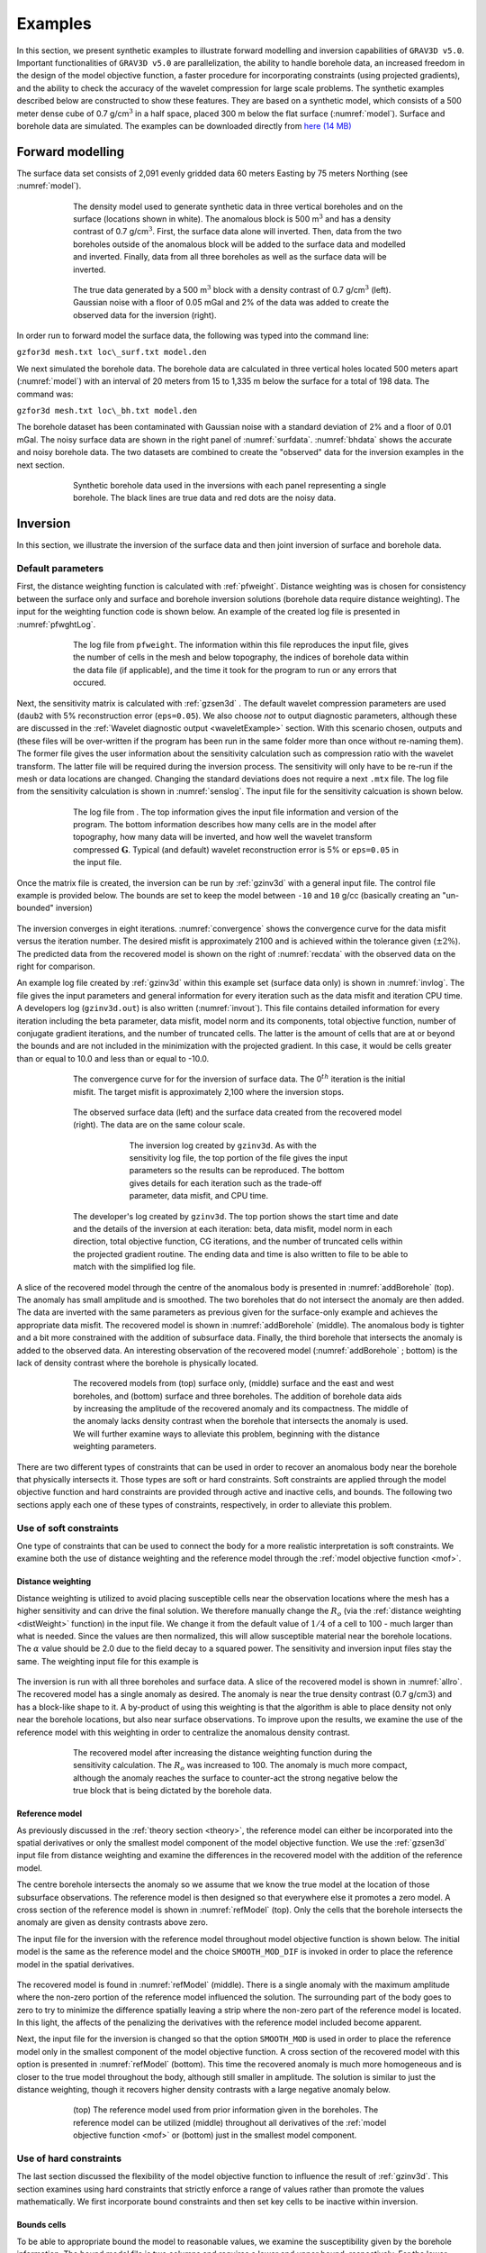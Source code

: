 
Examples
========

In this section, we present synthetic examples to illustrate forward modelling and inversion capabilities of ``GRAV3D v5.0``. Important functionalities of ``GRAV3D v5.0`` are parallelization, the ability to handle borehole data, an increased freedom in the design of the model objective function, a faster procedure for incorporating constraints (using projected gradients), and the ability to check the accuracy of the wavelet compression for large scale problems. The synthetic examples described below are constructed to show these features. They are based on a synthetic model, which consists of a 500 meter dense cube of 0.7 g/cm\ :math:`^3` in a half space, placed 300 m below the flat surface (:numref:`model`). Surface and borehole data are simulated. The examples can be downloaded directly from `here (14 MB) <http://www.eos.ubc.ca/~rshekhtm/examples/grav3dv5_example.zip>`__

Forward modelling
-----------------

The surface data set consists of 2,091 evenly gridded data 60 meters Easting by 75 meters Northing (see :numref:`model`).

.. figure:: ../images/model.png
     :align: center
     :figwidth: 75% 
     :name: model

     The density model used to generate synthetic data in three vertical boreholes and on the surface (locations shown in white). The anomalous block is 500 m\ :math:`^3` and has a density contrast of 0.7 g/cm\ :math:`^3`. First, the surface data alone will inverted. Then, data from the two boreholes outside of the anomalous block will be added to the surface data and modelled and inverted. Finally, data from all three boreholes as well as the surface data will be inverted.


.. figure:: ../images/surfdata.png
     :align: center
     :figwidth: 75% 
     :name: surfdata

     The true data generated by a 500 m\ :math:`^3` block with a density contrast of 0.7 g/cm\ :math:`^3` (left). Gaussian noise with a floor of 0.05 mGal and 2% of the data was added to create the observed data for the inversion (right).


In order run to forward model the surface data, the following was typed into the command line:

``gzfor3d mesh.txt loc\_surf.txt model.den``

We next simulated the borehole data. The borehole data are calculated in three vertical holes located 500 meters apart (:numref:`model`) with an interval of 20 meters from 15 to 1,335 m below the surface for a total of 198 data. The command was:

``gzfor3d mesh.txt loc\_bh.txt model.den``

The borehole dataset has been contaminated with Gaussian noise with a standard deviation of 2% and a floor of 0.01 mGal. The noisy surface data are shown in the right panel of :numref:`surfdata`. :numref:`bhdata` shows the accurate and noisy borehole data. The two datasets are combined to create the "observed" data for the inversion examples in the next section.

.. figure:: ../images/bhdata.png
     :align: center
     :figwidth: 75% 
     :name: bhdata
     
     Synthetic borehole data used in the inversions with each panel representing a single borehole. The black lines are true data and red dots are the noisy data.


Inversion
---------

In this section, we illustrate the inversion of the surface data and then joint inversion of surface and borehole data.

Default parameters
~~~~~~~~~~~~~~~~~~

First, the distance weighting function is calculated with :ref:`pfweight`. Distance weighting was is chosen for consistency between the surface only and surface and borehole inversion solutions (borehole data require distance weighting). The input for the weighting function code is shown below. An example of the created log file is presented in :numref:`pfwghtLog`. 

.. figure:: ../images/exWeightInp.png
   :align: center
   :figwidth: 50%


.. figure:: ../images/pfweightsLog.png
   :align: center
   :figwidth: 75%
   :name: pfwghtLog

   The log file from ``pfweight``. The information within this file reproduces the input file, gives the number of cells in the mesh and below topography, the indices of borehole data within the data file (if applicable), and the time it took for the program to run or any errors that occured.


Next, the sensitivity matrix is calculated with :ref:`gzsen3d` . The default wavelet compression parameters are used (``daub2`` with 5% reconstruction error (``eps=0.05``). We also choose *not* to output diagnostic parameters, although these are discussed in the :ref:`Wavelet diagnostic output <waveletExample>` section. With this scenario chosen, outputs and (these files will be over-written if the program has been run in the same folder more than once without re-naming them). The former file gives the user information about the sensitivity calculation such as compression ratio with the wavelet transform. The latter file will be required during the inversion process. The sensitivity will only have to be re-run if the mesh or data locations are changed. Changing the standard deviations does not require a next ``.mtx`` file. The log file from the sensitivity calculation is shown in :numref:`senslog`. The input file for the sensitivity calcuation is shown below.

.. figure:: ../images/exSenInp.png
   :align: center
   :figwidth: 50%


.. figure:: ../images/sensLog.png
   :align: center
   :figwidth: 75%
   :name: sensLog
   
   The log file from . The top information gives the input file information and version of the program. The bottom information describes how many cells are in the model after topography, how many data will be inverted, and how well the wavelet transform compressed :math:`\mathbf{G}`. Typical (and default) wavelet reconstruction error is 5% or ``eps=0.05`` in the input file.


Once the matrix file is created, the inversion can be run by :ref:`gzinv3d` with a general input file. The control file example is provided below. The bounds are set to keep the model between ``-10`` and ``10`` g/cc (basically creating an "un-bounded" inversion)

.. figure:: ../images/exInvInp.png
   :align: center
   :figwidth: 50%


The inversion converges in eight iterations. :numref:`convergence` shows the convergence curve for the data misfit versus the iteration number. The desired misfit is approximately 2100 and is achieved within the tolerance given (:math:`\pm2\%`). The predicted data from the recovered model is shown on the right of :numref:`recdata` with the observed data on the right for comparison.

An example log file created by :ref:`gzinv3d` within this example set (surface data only) is shown in :numref:`invlog`. The file gives the input parameters and general information for every iteration such as the data misfit and iteration CPU time. A developers log (``gzinv3d.out``) is also written (:numref:`invout`). This file contains detailed information for every iteration including the beta parameter, data misfit, model norm and its components, total objective function, number of conjugate gradient iterations, and the number of truncated cells. The latter is the amount of cells that are at or beyond the bounds and are not included in the minimization with the projected gradient. In this case, it would be cells greater than or equal to 10.0 and less than or equal to -10.0.

.. figure:: ../images/convergence.png
   :align: center
   :figwidth: 75%
   :name: convergence

   The convergence curve for for the inversion of surface data. The 0\ :math:`^{th}` iteration is the initial misfit. The target misfit is approximately 2,100 where the inversion stops.


.. figure:: ../images/recData.png
   :align: center
   :figwidth: 75%
   :name: recData
   
   The observed surface data (left) and the surface data created from the recovered model (right). The data are on the same colour scale.


.. figure:: ../images/invLog.png
   :align: center
   :figwidth: 50%
   :name: invLog
   
   The inversion log created by ``gzinv3d``. As with the sensitivity log file, the top portion of the file gives the input parameters so the results can be reproduced. The bottom gives details for each iteration such as the trade-off parameter, data misfit, and CPU time.


.. figure:: ../images/invout.png
   :align: center
   :figwidth: 75% 
   :name: invout
   
   The developer's log created by ``gzinv3d``. The top portion shows the start time and date and the details of the inversion at each iteration: beta, data misfit, model norm in each direction, total objective function, CG iterations, and the number of truncated cells within the projected gradient routine. The ending data and time is also written to file to be able to match with the simplified log file.


A slice of the recovered model through the centre of the anomalous body is presented in :numref:`addBorehole` (top). The anomaly has small amplitude and is smoothed. The two boreholes that do not intersect the anomaly are then added. The data are inverted with the same parameters as previous given for the surface-only example and achieves the appropriate data misfit. The recovered model is shown in :numref:`addBorehole` (middle). The anomalous body is tighter and a bit more constrained with the addition of subsurface data. Finally, the third borehole that intersects the anomaly is added to the observed data. An interesting observation of the recovered model (:numref:`addBorehole` ; bottom) is the lack of density contrast where the borehole is physically located.

.. figure:: ../images/addBorehole.png
   :align: center
   :figwidth: 75% 
   :name: addBorehole

   The recovered models from (top) surface only, (middle) surface and the east and west boreholes, and (bottom) surface and three boreholes. The addition of borehole data aids by increasing the amplitude of the recovered anomaly and its compactness. The middle of the anomaly lacks density contrast when the borehole that intersects the anomaly is used. We will further examine ways to alleviate this problem, beginning with the distance weighting parameters.


There are two different types of constraints that can be used in order to recover an anomalous body near the borehole that physically intersects it. Those types are soft or hard constraints. Soft constraints are applied through the model objective function and hard constraints are provided through active and inactive cells, and bounds. The following two sections apply each one of these types of constraints, respectively, in order to alleviate this problem. 

Use of soft constraints
~~~~~~~~~~~~~~~~~~~~~~~

One type of constraints that can be used to connect the body for a more realistic interpretation is soft constraints. We examine both the use of distance weighting and the reference model through the :ref:`model objective function <mof>`.

Distance weighting
__________________

Distance weighting is utilized to avoid placing susceptible cells near the observation locations where the mesh has a higher sensitivity and can drive the final solution. We therefore manually change the :math:`R_o` (via the :ref:`distance weighting <distWeight>` function) in the input file. We change it from the default value of :math:`1/4` of a cell to 100 - much larger than what is needed. Since the values are then normalized, this will allow susceptible material near the borehole locations. The :math:`\alpha` value should be 2.0 due to the field decay to a squared power. The sensitivity and inversion input files stay the same. The weighting input file for this example is

.. figure:: ../images/exPFdist.png
    :align: center
    :figwidth: 50% 


The inversion is run with all three boreholes and surface data. A slice of the recovered model is shown in :numref:`allro`. The recovered model has a single anomaly as desired. The anomaly is near the true density contrast (0.7 g/cm\ :math:`3`) and has a block-like shape to it. A by-product of using this weighting is that the algorithm is able to place density not only near the borehole locations, but also near surface observations. To improve upon the results, we examine the use of the reference model with this weighting in order to centralize the anomalous density contrast.

.. figure:: ../images/allBlindc.png
    :align: center
    :figwidth: 75%
    :name: allro
    
    The recovered model after increasing the distance weighting function during the sensitivity calculation. The :math:`R_o` was increased to 100. The anomaly is much more compact, although the anomaly reaches the surface to counter-act the strong negative below the true block that is being dictated by the borehole data.


Reference model
_______________

As previously discussed in the :ref:`theory section <theory>`, the reference model can either be incorporated into the spatial derivatives or only the smallest model component of the model objective function. We use the :ref:`gzsen3d` input file from distance weighting and examine the differences in the recovered model with the addition of the reference model.

The centre borehole intersects the anomaly so we assume that we know the true model at the location of those subsurface observations. The reference model is then designed so that everywhere else it promotes a zero model. A cross section of the reference model is shown in :numref:`refModel` (top). Only the cells that the borehole intersects the anomaly are given as density contrasts above zero.

The input file for the inversion with the reference model throughout model objective function is shown below. The initial model is the same as the reference model and the choice ``SMOOTH_MOD_DIF`` is invoked in order to place the reference model in the spatial derivatives.


.. figure:: ../images/exInvRefInp.png
   :align: center
   :figwidth: 50%


The recovered model is found in :numref:`refModel` (middle). There is a single anomaly with the maximum amplitude where the non-zero portion of the reference model influenced the solution. The surrounding part of the body goes to zero to try to minimize the difference spatially leaving a strip where the non-zero part of the reference model is located. In this light, the affects of the penalizing the derivatives with the reference model included become apparent.


Next, the input file for the inversion is changed so that the option ``SMOOTH_MOD`` is used in order to place the reference model only in the smallest component of the model objective function. A cross section of the recovered model with this option is presented in :numref:`refModel` (bottom). This time the recovered anomaly is much more homogeneous and is closer to the true model throughout the body, although still smaller in amplitude. The solution is similar to just the distance weighting, though it recovers higher density contrasts with a large negative anomaly below.

.. figure:: ../images/addReferenceModel.png
    :align: center
    :figwidth: 75%
    :name: refModel
    
    (top) The reference model used from prior information given in the boreholes. The reference model can be utilized (middle) throughout all derivatives of the :ref:`model objective function <mof>` or (bottom) just in the smallest model component.


Use of hard constraints
~~~~~~~~~~~~~~~~~~~~~~~

The last section discussed the flexibility of the model objective function to influence the result of :ref:`gzinv3d`. This section examines using hard constraints that strictly enforce a range of values rather than promote the values mathematically. We first incorporate bound constraints and then set key cells to be inactive within inversion.

Bounds cells
____________

To be able to appropriate bound the model to reasonable values, we examine the susceptibility given by the borehole information. The bound model file is two columns and requires a lower and upper bound, respectively. For the lower bound, we set the model to zero everywhere but the intersection of the anomaly with the centre borehole. The true model is observed here, so we set the bounds in this region to 0.699 - just below the 0.7 g/cm\ :math:`^3` of the anomalous body (:numref:`addBounds` ; top). The upper bounds are 1 everywhere (e.g., positivity based on the borehole) but in the locations of the zero density contrast found in the boreholes. This model can be found in :numref:`addBounds` (middle). These two models create the bounds file. We use the same reference model from the soft constraints section. The reference model is is only incorporated in the smallest model component of the model objective function. The input file for the inversion with bounds is

.. figure:: ../images/invBndInp.png
    :align: center
    :figwidth: 50%


and a cross section of the recovered model is found in :numref:`addBounds` (bottom). The bounds force the model to the correct 0.7 g/cm\ :math:`^3` values where the centre borehole intersects the anomalous body, to zero where the boreholes do not intersect any anomalous density, and allows the rest of the model to change as necessary at and above zero. The result is large values in the centre of the anomaly with smoothly decaying amplitudes towards the outsides of the body. The shape is correctly recovered at depth and the large negative anomaly disappears.


.. figure:: ../images/addBounds.png
    :align: center
    :figwidth: 75%
    :name: addBounds
    
    (top) The lower bounds are zero everywhere to enforce positivity, but the intersecting section of the centre borehole. (middle) The upper bounds are 0.0001 g/cm$^3$ where no density contrast was found in the boreholes, 0.701 g/cm$^3$ in the centre borehole where the anomaly is, and 1 g/cm$^3$ everywhere else in the model effectively enforcing only positivity. (bottom) The recovered model with bounds and an initial model.



Active/inactive cells
_____________________

An added functionality of :ref:`gzinv3d` is the ability to set cells to a prescribed value and not incorporated them directly into the inversion. For this example, the model cells in the boreholes are set to inactive. This means they will be stay the value given in the initial model and will not be part of the model objective function (they will contribute to the produced data of the solution). For this example, we set the active cells with values of 1 near the boreholes where the inversion will solve for density contrast. The cells intersecting the boreholes where the density is known is set to :math:`-1` in order to influence the model objective function, yet set the cell values. The cells outside the region of interest and that we know have no anomalous density contrast are set to :math:`0` (also inactive) and are not included within the inversion. :numref:`activeCells` (top) is a cross section of the active cell model. The reference model determines the cell values within the inactive region so the file ``ref.den`` is used. For this example, we keep positivity by simply using a lower bound of zero and an upper bound of 1 g/cm\ :math:`^3`. An initial model using the reference model is also set. The inversion input file for this example is

.. figure:: ../images/invActInp.png
    :align: center
    :figwidth: 50%

The recovered model is shown in :numref:`activeCells` (bottom). The centre of the anomaly has the expected value of 0.7 (it was not part of the inversion) and the surrounding density contrast expands to the region of the true anomalous body continuously due to keeping the reference model in the smallest model component of the model objective function. Active cells can improve the inversion when prior information is available.

.. figure:: ../images/addActiveCells.png
    :align: center
    :figwidth: 75%
    :name: activeCells
    
    (top) The inactive (-1 and 0) and active (1) cells that are incorporated into the inversion. The reference model sets the values of the inactive cells. The inactive cells set to -1 influence the model objective function.  (bottom) A cross section of the recovered model given the inactive cells with the true density values.


.. _waveletExample:

Wavelet diagnostic tests
------------------------

In this section, we discuss two approaches to try to understand the influence of the wavelet compression onto the recovered model. The diagnostic test output from :ref:`gzsen3d` is first examined. Then, the combination of :ref:`gzfor3d` and :ref:`gzpre3d` is a seldom used, but useful tool in understanding the data affected by the wavelet transform.

Running the diagnostic test tool
~~~~~~~~~~~~~~~~~~~~~~~~~~~~~~~~

In order to run the diagnostic test via :ref:`gzsen3d`, a ``1`` is given on the bottom line of the input file. The weighting code and run prior to the sensitivity and the sensitivity matrix output can be used (as if the test was not run) in :ref:`gzinv3d`. It should be noted that the testing can require up to twice the CPU time than running the sensitivity matrix calculation alone. Once the diagnostic testing begins, the user may decide to stop the code. In that case, the testing files are not output yet the matrix file has been written and the inversion process can proceed. An example input file for the sensitivity calculation with testing is

.. figure:: ../images/invDiagInp.png
    :align: center
    :figwidth: 50%


.. _meshTools3D: http://gif.eos.ubc.ca/software/utility_programs#3DmodelsMeshes

The standard outputs of running are the sensitivity matrix file (``gzinv3d.mtx``), the average sensitivity for each cell (``sensitivity.txt``), and the log file (``gzsen3d.log``). The average sensitivity for each cell is a model file and can be viewed in meshTools3D_. The average sensitivity is calculated from the *full, non-compressed* sensitivity. Running the diagnostic test performs this calculation on the *compresses* sensitivity and outputs the file ``sensitivity_compressed.txt``. The true compression error is also given in the log file with this setting to be able to compare to the given compression error (e.g., 0.05).

Examining how the two average sensitivity models differ can give insight on how well the wavelet compression has performed. The general shape should be the same, but large jumps in cell size can create large differences, which will be observed with the two outputs. :numref:`compComp` (top) shows a cross-section of the uncompressed sensitivity average for the block example given in this manual. The same cross-section for the compressed average sensitivity for a 5% reconstruction error is presented in :numref:`compComp` (middle). In general, the compression shows good accuracy. The difference between the two models is given in :numref:`compComp` (bottom) for reference. All of the pictures are shown in log scale.

.. figure:: ../images/compressionModels.png
    :align: center
    :figwidth: 75%
    :name: compComp
    
    (top) The log of average sensitivity for each cell prior to compression. (middle) the log of average sensitivity for each cell after compression with a 95% reconstruction accuracy. (bottom) The difference between (top) and (middle) on a log scale.


The data from the compressed and uncompressed sensitivity given a constant model of 0.01 is also written, aptly named ``data_compressed.txt`` and ``data_uncompressed.txt`` respectively. This also gives insight to the differences in column-based integration of the compressed and uncompressed sensitivity matrix. However, the model output is much more intuitive.


Recovered model-based diagnostic test
~~~~~~~~~~~~~~~~~~~~~~~~~~~~~~~~~~~~~

Users of the this software package often are curious how the wavelet transform is affecting the predicted data. Although the diagnostic test does this calculation on a constant model of 0.1, this test is actually easy to perform once the inversion code has a solution. The ``gzinv3d_xxx.pre`` is the predicted data from the compressed sensitivity (for the "xxx" iteration) and can also be calculated with the code :ref:`gzpre3d` given a file and a recovered model. To obtain the predicted data for an uncompressed sensitivity matrix, run :ref:`gzfor3d` on the recovered model, ``gzinv3d_xxx.den``. The difference between the generated data sets will show how the wavelet compression is affecting the final data. Large discrepancies in the data may suggest the use of a smaller reconstruction error given on the ``eps`` line of the sensitivity input file. An example is shown using the surface-only data set. The two data sets for the uncompressed, compressed sensitivity matrix, and their difference is respectively shown in :numref:`dataComp`. The maximum difference between the two data sets less than is 0.01 mGal.


.. figure:: ../images/compressionData.png
    :align: center
    :figwidth: 100%
    :name: dataComp
    
    (top-left) The predicted data from the uncompressed sensitivity matrix by using ``gzfor3d`` on the recovered model. (top-right) The predicted data from the compressed sensitivity matrix given by ``gzinv3d`` or calculated by ``gzpre3d`` given the recovered model. (bottom) The difference of the two data sets is less than 0.01 mGal. Data locations are denoted by the white dots.


